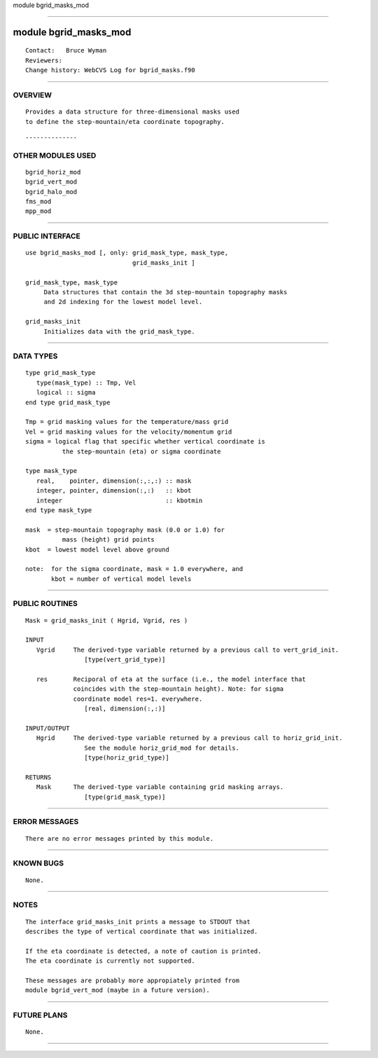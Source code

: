 module bgrid_masks_mod

--------------

module bgrid_masks_mod
----------------------

::

        Contact:   Bruce Wyman
        Reviewers:
        Change history: WebCVS Log for bgrid_masks.f90

--------------

OVERVIEW
^^^^^^^^

::


        Provides a data structure for three-dimensional masks used
        to define the step-mountain/eta coordinate topography.

::

--------------

OTHER MODULES USED
^^^^^^^^^^^^^^^^^^

::


      bgrid_horiz_mod
      bgrid_vert_mod
      bgrid_halo_mod
      fms_mod
      mpp_mod

--------------

PUBLIC INTERFACE
^^^^^^^^^^^^^^^^

::


      use bgrid_masks_mod [, only: grid_mask_type, mask_type,
                                   grid_masks_init ]

      grid_mask_type, mask_type
           Data structures that contain the 3d step-mountain topography masks
           and 2d indexing for the lowest model level.

      grid_masks_init
           Initializes data with the grid_mask_type.

--------------

DATA TYPES
^^^^^^^^^^

::

      type grid_mask_type
         type(mask_type) :: Tmp, Vel
         logical :: sigma
      end type grid_mask_type

      Tmp = grid masking values for the temperature/mass grid
      Vel = grid masking values for the velocity/momentum grid
      sigma = logical flag that specific whether vertical coordinate is
                the step-mountain (eta) or sigma coordinate

      type mask_type
         real,    pointer, dimension(:,:,:) :: mask 
         integer, pointer, dimension(:,:)   :: kbot 
         integer                            :: kbotmin 
      end type mask_type

      mask  = step-mountain topography mask (0.0 or 1.0) for
                mass (height) grid points
      kbot  = lowest model level above ground

      note:  for the sigma coordinate, mask = 1.0 everywhere, and
             kbot = number of vertical model levels

--------------

PUBLIC ROUTINES
^^^^^^^^^^^^^^^

::



   Mask = grid_masks_init ( Hgrid, Vgrid, res )

   INPUT
      Vgrid     The derived-type variable returned by a previous call to vert_grid_init.
                   [type(vert_grid_type)]

      res       Reciporal of eta at the surface (i.e., the model interface that
                coincides with the step-mountain height). Note: for sigma
                coordinate model res=1. everywhere.
                   [real, dimension(:,:)]

   INPUT/OUTPUT
      Hgrid     The derived-type variable returned by a previous call to horiz_grid_init.
                   See the module horiz_grid_mod for details.
                   [type(horiz_grid_type)]

   RETURNS
      Mask      The derived-type variable containing grid masking arrays.
                   [type(grid_mask_type)]

--------------

ERROR MESSAGES
^^^^^^^^^^^^^^

::


    There are no error messages printed by this module.

--------------

KNOWN BUGS
^^^^^^^^^^

::


        None.

--------------

NOTES
^^^^^

::


      The interface grid_masks_init prints a message to STDOUT that
      describes the type of vertical coordinate that was initialized.

      If the eta coordinate is detected, a note of caution is printed.
      The eta coordinate is currently not supported.

      These messages are probably more appropiately printed from
      module bgrid_vert_mod (maybe in a future version).

--------------

FUTURE PLANS
^^^^^^^^^^^^

::


        None.

--------------
